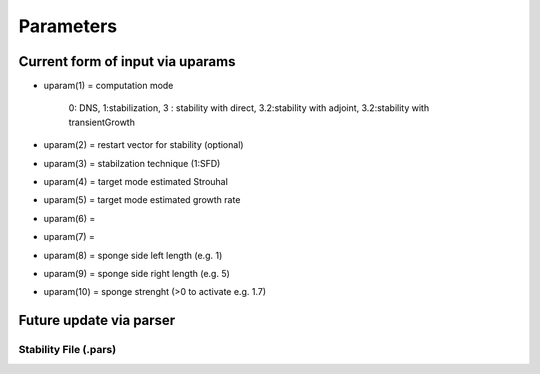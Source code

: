 Parameters 
==========

Current form of input via uparams 
--------------------------------- 

-  uparam(1) = computation mode 

               0: DNS, 
               1:stabilization, 
               3   :  stability with direct,
               3.2:stability with adjoint,
               3.2:stability with transientGrowth
               
-  uparam(2) = restart vector for stability (optional)

-  uparam(3) = stabilzation technique (1:SFD)

-  uparam(4) = target mode estimated Strouhal

-  uparam(5) = target mode estimated growth rate

-  uparam(6) =

-  uparam(7) =

-  uparam(8) = sponge side left length (e.g. 1)

-  uparam(9) = sponge side right length (e.g. 5)

-  uparam(10) = sponge strenght (>0 to activate e.g. 1.7)


Future update via parser 
------------------------ 

-----------------------------------
Stability File (.pars)
-----------------------------------

.. Converged Eigenvalues: 2 
   Magnitude   Angle   Growth  Frequency
   EV: 0 1.00112 0.124946 0.0022353 0.249892
   Writing: "Channel-al_eig_0.fld"
   EV: 1 1.00112 -0.124946 0.0022353  0.249892
   Writing: "Channel-al_eig_1.fld"

.. _tab:stabparams:

.. table:: ``STABILITY`` keys in the ``.par`` file
   +-------------------------+------------------------+---------------------------------------+
   | | Key                   | | Value(s)             | | Description                         |
   +=========================+========================+=======================================+
   | ``eigenSolver``         | | ``(none)``           | | Eigenvalue solver                   |
   |                         | | ``arnoldi``          |                                       |
   |                         | | ``Krylov-Schur``     |                                       |
   |                         | | ``custom``           |                                       |
   +-------------------------+------------------------+---------------------------------------+
   | ``evolOperator``        | | ``(direct)``         | | Evolution operator                  |
   |                         | | ``adjoint``          |                                       |
   |                         | | ``transientGrowth``  |                                       |
   |                         | | ``optimalFrequency`` |                                       |
   +-------------------------+------------------------+---------------------------------------+
   | ``baseFlow``            | | ``(steady)``         | | Base flow type                      |
   |                         | | ``mean``             |                                       |
   |                         | | ``periodic``         |                                       |
   +-------------------------+------------------------+---------------------------------------+
   | ``forcing` `            | | ``(none)``           | | Optional forcing for evolOperator   |
   |                         | | ``prescribed``       |                                       |
   |                         | | ``reynoldsStess``    |                                       |
   |                         | | ``loadFromFile``     |                                       |
   +-------------------------+------------------------+---------------------------------------+
   | ``baseFlow``            | | ``usric``            | | Base flow source                    |
   |                         | | ``loadFromFile``     |                                       |
   |                         | | ``periodic``         |                                       |
   +-------------------------+------------------------+---------------------------------------+
   | ``inSeed``              | | ``noise``            | | Initial seed                        |
   |                         | | ``symmetric``        |                                       |
   |                         | | ``loadFromFile``     |                                       |
   +-------------------------+------------------------+---------------------------------------+
   | ``krylovDimension``     | | ``<int>``            | | Krylov-space dimension              |
   |                         | |                      |   kdim <= kdimmax                     |
   +-------------------------+------------------------+---------------------------------------+
   | ``SchurTarget``         | | ``<int>``            | | Convergence target for Krylov-Schur |
   |                         | |                      |   schur_tgt < kdim                    |
   +-------------------------+------------------------+---------------------------------------+
   | ``SchurDelta``          | | ``(0.1)``            | | Selection criteria for Krylov-Schur |
   |                         | | ``<real>``           |   schur_del > 0                       |
   +-------------------------+------------------------+---------------------------------------+
   | ``eigenTol``            | | ``(1e-6)``           | | Eigenvalue tolerance                |
   |                         | | ``<real>``           |   eigen_tol > 0                       |
   +-------------------------+------------------------+---------------------------------------+

.. _tab:stabparamsbf:

.. table:: ``BASE_FLOW`` keys in the ``.pars`` file
   +-------------------------+------------------------+---------------------------------------+
   | | Key                   | | Value(s)             | | Description                         |
   +=========================+========================+=======================================+
   | ``baseFlowType``        | | ``(steady)``         | | Base flow type                      |
   |                         | | ``periodic``         |                                       |
   |                         | | ``mean``             |                                       |
   +-------------------------+------------------------+---------------------------------------+
   | ``baseFlowMethod``      | | ``(SFD)``            | | Evolution operator                  |
   |                         | | ``TDF``              |                                       |
   |                         | | ``newtown``          |                                       |
   |                         | | ``boostCOnv``        |                                       |
   +-------------------------+------------------------+---------------------------------------+
   | ``SFDgain``             | | ``(steady)``         | | Base flow type                      |
   |                         | | ``mean``             |                                       |
   |                         | | ``periodic``         |                                       |
   +-------------------------+------------------------+---------------------------------------+

.. _tab:stabparamssfd:

.. table:: ``SFD`` keys in the ``.pars`` file
   +-------------------------+------------------------+---------------------------------------+
   | | Key                   | | Value(s)             | | Description                         |
   +=========================+========================+=======================================+
   | ``temporalOrder``       | | ``(AB3)``            | | Base flow type                      |
   |                         | | ``AB2``              |                                       |
   |                         | | ``Euler``            |                                       |
   +-------------------------+------------------------+---------------------------------------+
   | ``method``              | | ``(akervic)``        | | Evolution operator                  |
   |                         | | ``casacuberta``      |                                       |
   |                         | | ``prescribed``       |                                       |
   +-------------------------+------------------------+---------------------------------------+
   | ``cutoff``              | | ``<float>``          | |                                     |
   +-------------------------+------------------------+---------------------------------------+
   | ``gain``                | | ``<float>``          | |                                     |
   +-------------------------+------------------------+---------------------------------------+
   | ``tolerance``           | | ``<float>``          | |                                     |
   +-------------------------+------------------------+---------------------------------------+
   | ``scalar``              | | ``(no)``             | |                                     |
   |                         | | `` yes``             | |                                     |
   +-------------------------+------------------------+---------------------------------------+

.. _tab:stabparamstdf:

.. table:: ``TDF`` keys in the ``.pars`` file
   +-------------------------+------------------------+---------------------------------------+
   | | Key                   | | Value(s)             | | Description                         |
   +=========================+========================+=======================================+
   | ``baseFlowType``        | | ``(steady)``         | | Base flow type                      |
   +-------------------------+------------------------+---------------------------------------+

.. _tab:stabparamsbc:

.. table:: ``BOOSTCOV`` keys in the ``.pars`` file
   +-------------------------+------------------------+---------------------------------------+
   | | Key                   | | Value(s)             | | Description                         |
   +=========================+========================+=======================================+
   | ``baseFlowType``        | | ``(steady)``         | | Base flow type                      |
   +-------------------------+------------------------+---------------------------------------+
